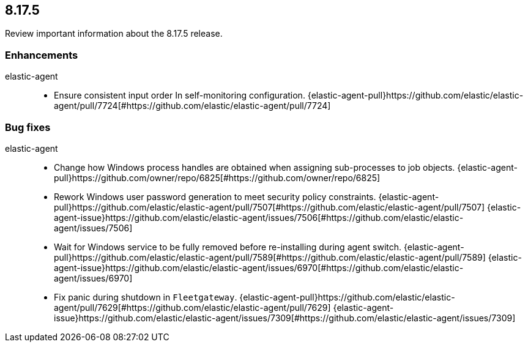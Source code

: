 // begin 8.17.5 relnotes

[[release-notes-8.17.5]]
==  8.17.5

Review important information about the  8.17.5 release.












[discrete]
[[enhancements-8.17.5]]
=== Enhancements


elastic-agent::

* Ensure consistent input order In self-monitoring configuration. {elastic-agent-pull}https://github.com/elastic/elastic-agent/pull/7724[#https://github.com/elastic/elastic-agent/pull/7724] 




[discrete]
[[bug-fixes-8.17.5]]
=== Bug fixes


elastic-agent::

* Change how Windows process handles are obtained when assigning sub-processes to job objects. {elastic-agent-pull}https://github.com/owner/repo/6825[#https://github.com/owner/repo/6825] 
* Rework Windows user password generation to meet security policy constraints. {elastic-agent-pull}https://github.com/elastic/elastic-agent/pull/7507[#https://github.com/elastic/elastic-agent/pull/7507] {elastic-agent-issue}https://github.com/elastic/elastic-agent/issues/7506[#https://github.com/elastic/elastic-agent/issues/7506]
* Wait for Windows service to be fully removed before re-installing during agent switch. {elastic-agent-pull}https://github.com/elastic/elastic-agent/pull/7589[#https://github.com/elastic/elastic-agent/pull/7589] {elastic-agent-issue}https://github.com/elastic/elastic-agent/issues/6970[#https://github.com/elastic/elastic-agent/issues/6970]
* Fix panic during shutdown in `Fleetgateway`. {elastic-agent-pull}https://github.com/elastic/elastic-agent/pull/7629[#https://github.com/elastic/elastic-agent/pull/7629] {elastic-agent-issue}https://github.com/elastic/elastic-agent/issues/7309[#https://github.com/elastic/elastic-agent/issues/7309]

// end 8.17.5 relnotes

